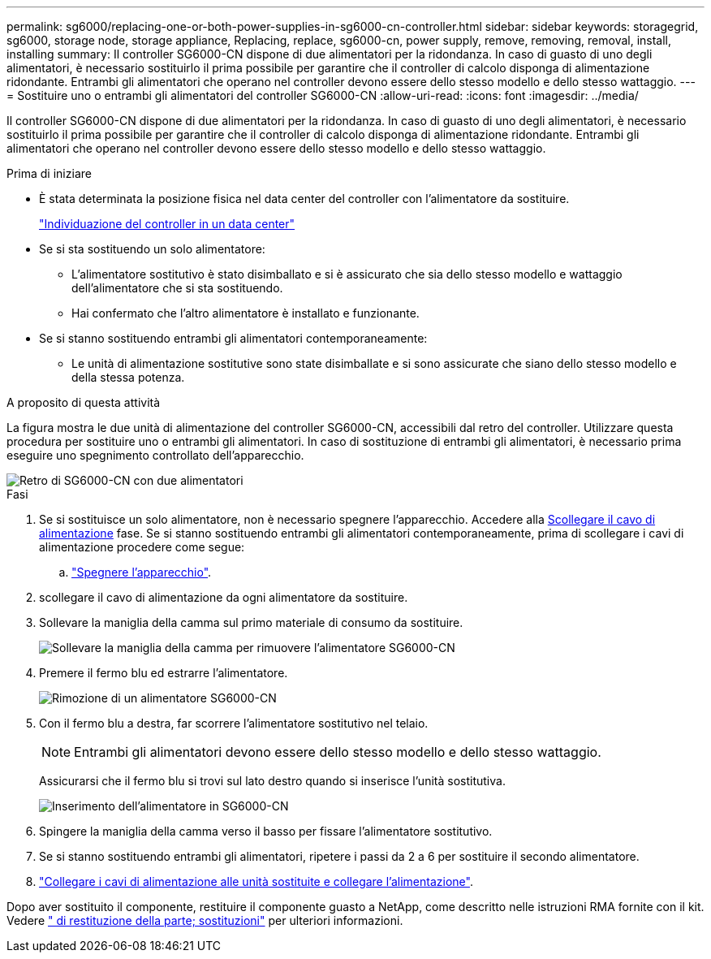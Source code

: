 ---
permalink: sg6000/replacing-one-or-both-power-supplies-in-sg6000-cn-controller.html 
sidebar: sidebar 
keywords: storagegrid, sg6000, storage node, storage appliance, Replacing, replace, sg6000-cn, power supply, remove, removing, removal, install, installing 
summary: Il controller SG6000-CN dispone di due alimentatori per la ridondanza. In caso di guasto di uno degli alimentatori, è necessario sostituirlo il prima possibile per garantire che il controller di calcolo disponga di alimentazione ridondante. Entrambi gli alimentatori che operano nel controller devono essere dello stesso modello e dello stesso wattaggio. 
---
= Sostituire uno o entrambi gli alimentatori del controller SG6000-CN
:allow-uri-read: 
:icons: font
:imagesdir: ../media/


[role="lead"]
Il controller SG6000-CN dispone di due alimentatori per la ridondanza. In caso di guasto di uno degli alimentatori, è necessario sostituirlo il prima possibile per garantire che il controller di calcolo disponga di alimentazione ridondante. Entrambi gli alimentatori che operano nel controller devono essere dello stesso modello e dello stesso wattaggio.

.Prima di iniziare
* È stata determinata la posizione fisica nel data center del controller con l'alimentatore da sostituire.
+
link:locating-controller-in-data-center.html["Individuazione del controller in un data center"]

* Se si sta sostituendo un solo alimentatore:
+
** L'alimentatore sostitutivo è stato disimballato e si è assicurato che sia dello stesso modello e wattaggio dell'alimentatore che si sta sostituendo.
** Hai confermato che l'altro alimentatore è installato e funzionante.


* Se si stanno sostituendo entrambi gli alimentatori contemporaneamente:
+
** Le unità di alimentazione sostitutive sono state disimballate e si sono assicurate che siano dello stesso modello e della stessa potenza.




.A proposito di questa attività
La figura mostra le due unità di alimentazione del controller SG6000-CN, accessibili dal retro del controller. Utilizzare questa procedura per sostituire uno o entrambi gli alimentatori. In caso di sostituzione di entrambi gli alimentatori, è necessario prima eseguire uno spegnimento controllato dell'apparecchio.

image::../media/sg6000_cn_power_supplies.gif[Retro di SG6000-CN con due alimentatori]

.Fasi
. Se si sostituisce un solo alimentatore, non è necessario spegnere l'apparecchio. Accedere alla <<Unplug_the_power_cord,Scollegare il cavo di alimentazione>> fase. Se si stanno sostituendo entrambi gli alimentatori contemporaneamente, prima di scollegare i cavi di alimentazione procedere come segue:
+
.. link:power-sg6000-cn-controller-off-on.html#shut-down-sg6000-cn-controller["Spegnere l'apparecchio"].


. [[scollega_il_cavo_di_alimentazione, start=2]]scollegare il cavo di alimentazione da ogni alimentatore da sostituire.
. Sollevare la maniglia della camma sul primo materiale di consumo da sostituire.
+
image::../media/sg6000_cn_lift_cam_handle_psu.gif[Sollevare la maniglia della camma per rimuovere l'alimentatore SG6000-CN]

. Premere il fermo blu ed estrarre l'alimentatore.
+
image::../media/sg6000_cn_remove_power_supply.gif[Rimozione di un alimentatore SG6000-CN]

. Con il fermo blu a destra, far scorrere l'alimentatore sostitutivo nel telaio.
+

NOTE: Entrambi gli alimentatori devono essere dello stesso modello e dello stesso wattaggio.

+
Assicurarsi che il fermo blu si trovi sul lato destro quando si inserisce l'unità sostitutiva.

+
image::../media/sg6000_cn_insert_power_supply.gif[Inserimento dell'alimentatore in SG6000-CN]

. Spingere la maniglia della camma verso il basso per fissare l'alimentatore sostitutivo.
. Se si stanno sostituendo entrambi gli alimentatori, ripetere i passi da 2 a 6 per sostituire il secondo alimentatore.
. link:../installconfig/connecting-power-cords-and-applying-power.html["Collegare i cavi di alimentazione alle unità sostituite e collegare l'alimentazione"].


Dopo aver sostituito il componente, restituire il componente guasto a NetApp, come descritto nelle istruzioni RMA fornite con il kit. Vedere https://mysupport.netapp.com/site/info/rma[" di restituzione della parte; sostituzioni"^] per ulteriori informazioni.
